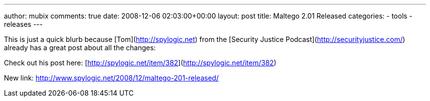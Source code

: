 ---
author: mubix
comments: true
date: 2008-12-06 02:03:00+00:00
layout: post
title: Maltego 2.01 Released
categories:
- tools
- releases
---

This is just a quick blurb because [Tom](http://spylogic.net) from the [Security Justice Podcast](http://securityjustice.com/) already has a great post about all the changes:  
  
Check out his post here: [http://spylogic.net/item/382](http://spylogic.net/item/382)

New link: http://www.spylogic.net/2008/12/maltego-201-released/
